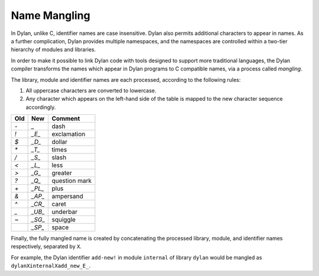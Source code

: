 Name Mangling
=============

In Dylan, unlike C, identifier names are case insensitive. Dylan also
permits additional characters to appear in names. As a further
complication, Dylan provides multiple namespaces, and the namespaces are
controlled within a two-tier hierarchy of modules and libraries.

In order to make it possible to link Dylan code with tools designed to
support more traditional languages, the Dylan compiler transforms the
names which appear in Dylan programs to C compatible names, via a
process called *mangling*.

The library, module and identifier names are each processed, according
to the following rules:

#. All uppercase characters are converted to lowercase.
#. Any character which appears on the left-hand side of the table is mapped
   to the new character sequence accordingly.

+------+----------+---------------+
| Old  | New      | Comment       |
+======+==========+===============+
| *-*  | *\_*     | dash          |
+------+----------+---------------+
| *!*  | *\_E\_*  | exclamation   |
+------+----------+---------------+
| *$*  | *\_D\_*  | dollar        |
+------+----------+---------------+
| *\** | *\_T\_*  | times         |
+------+----------+---------------+
| */*  | *\_S\_*  | slash         |
+------+----------+---------------+
| *<*  | *\_L\_*  | less          |
+------+----------+---------------+
| *>*  | *\_G\_*  | greater       |
+------+----------+---------------+
| *?*  | *\_Q\_*  | question mark |
+------+----------+---------------+
| *+*  | *\_PL\_* | plus          |
+------+----------+---------------+
| *&*  | *\_AP\_* | ampersand     |
+------+----------+---------------+
| *^*  | *\_CR\_* | caret         |
+------+----------+---------------+
| *\_* | *\_UB\_* | underbar      |
+------+----------+---------------+
| *~*  | *\_SG\_* | squiggle      |
+------+----------+---------------+
|      | *\_SP\_* | space         |
+------+----------+---------------+

Finally, the fully mangled name is created by concatenating the
processed library, module, and identifier names respectively, separated
by ``X``.

For example, the Dylan identifier ``add-new!`` in module ``internal`` of
library ``dylan`` would be mangled as ``dylanXinternalXadd_new_E_``.
